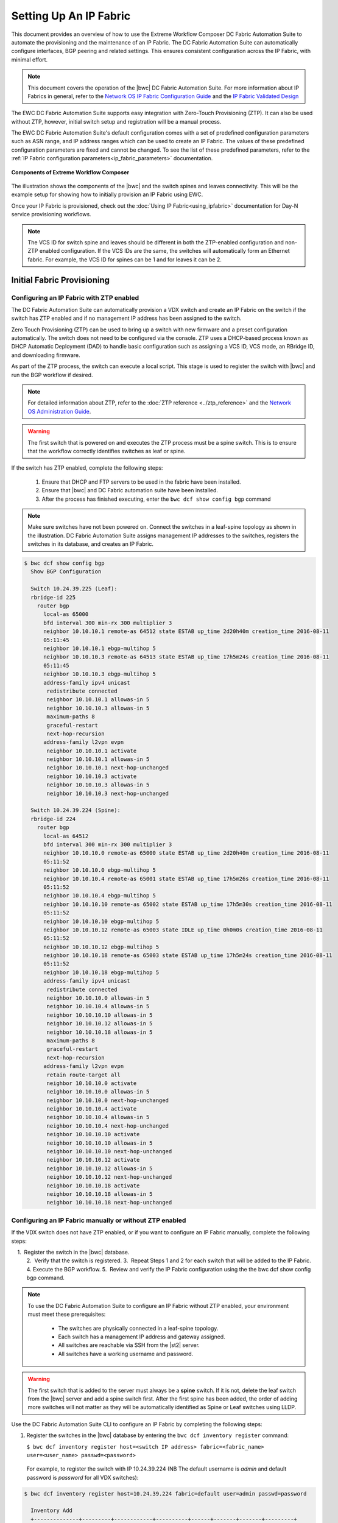 Setting Up An IP Fabric
=======================

This document provides an overview of how to use the Extreme Workflow Composer DC Fabric Automation
Suite to automate the provisioning and the maintenance of an IP Fabric. The DC Fabric Automation
Suite can automatically configure interfaces, BGP peering and related settings. This ensures
consistent configuration across the IP Fabric, with minimal effort.

.. note::
    This document covers the operation of the |bwc| DC Fabric Automation Suite. For more information
    about IP Fabrics in general, refer to the `Network OS IP Fabric
    Configuration Guide <http://www.brocade.com/content/html/en/configuration-guide/nos-701-ipfabrics/index.html>`_
    and the `IP Fabric Validated Design <http://www.brocade.com/content/html/en/brocade-validated-design/brocade-ip-fabric-bvd/GUID-35138986-3BBA-4BD0-94B4-AFABB2E01D77-homepage.html>`_ 

The EWC DC Fabric Automation Suite supports easy integration with Zero-Touch Provisioning (ZTP). It can also be used 
without ZTP, however, initial switch setup and registration will be a manual process.

The EWC DC Fabric Automation Suite's default configuration comes with a set of predefined configuration parameters such 
as ASN range, and IP address ranges which can be used to create an IP Fabric. The values of these predefined configuration parameters are fixed and cannot be changed. To see the list of these predefined parameters, refer to the
:ref:`IP Fabric configuration parameters<ip_fabric_parameters>` documentation.

.. figure:: ../../../_static/images/solutions/dcfabric/bwc_components.jpg
    :align: center

    **Components of Extreme Workflow Composer**

The illustration shows the components of the |bwc| and the switch spines and leaves connectivity. This will be
the example setup for showing how to initially provision an IP Fabric using EWC.

Once your IP Fabric is provisioned, check out the :doc:`Using IP Fabric<using_ipfabric>` documentation
for Day-N service provisioning workflows.

.. note::
    The VCS ID for switch spine and leaves should be different in both the ZTP-enabled configuration and
    non-ZTP enabled configuration. If the VCS IDs are the same, the switches will automatically form an
    Ethernet fabric. For example, the VCS ID for spines can be 1 and for leaves it can be 2.

Initial Fabric Provisioning
---------------------------

Configuring an IP Fabric with ZTP enabled
~~~~~~~~~~~~~~~~~~~~~~~~~~~~~~~~~~~~~~~~~

The DC Fabric Automation Suite can automatically provision a VDX switch and create an IP Fabric on the switch
if the switch has ZTP enabled and if no management IP address has been assigned to the switch.

Zero Touch Provisioning (ZTP) can be used to bring up a switch with new firmware and a preset configuration automatically. The switch does not need to be configured via the console. ZTP uses a DHCP-based process known as DHCP Automatic Deployment (DAD) to handle basic configuration such as assigning a VCS ID, VCS mode, an RBridge ID, and downloading firmware.

As part of the ZTP process, the switch can execute a local script. This stage is used to register the switch with |bwc| and run the BGP workflow if desired.

.. note::
    For detailed information about ZTP, refer to the :doc:`ZTP reference <../ztp_reference>`
    and the `Network OS Administration Guide <http://www.brocade.com/content/html/en/administration-guide/nos-701-adminguide/GUID-B70DA4FE-6819-45A9-9E07-65785D7DB402.html>`_.

.. warning::
    The first switch that is powered on and executes the ZTP process must be a spine switch.
    This is to ensure that the workflow correctly identifies switches as leaf or spine.

If the switch has ZTP enabled, complete the following steps:

    1.  Ensure that DHCP and FTP servers to be used in the fabric have been installed.
    2.  Ensure that |bwc| and DC Fabric automation suite have been installed.
    3.  After the process has finished executing, enter the ``bwc dcf show config bgp`` command

.. note::
    Make sure switches have not been powered on. Connect the switches in a leaf-spine topology as shown in the illustration.
    DC Fabric Automation Suite assigns management IP addresses to the switches, registers the switches in its 
    database, and creates an IP Fabric.

.. code:: shell

    $ bwc dcf show config bgp
      Show BGP Configuration

      Switch 10.24.39.225 (Leaf):
      rbridge-id 225
        router bgp
          local-as 65000
          bfd interval 300 min-rx 300 multiplier 3
          neighbor 10.10.10.1 remote-as 64512 state ESTAB up_time 2d20h40m creation_time 2016-08-11
          05:11:45
          neighbor 10.10.10.1 ebgp-multihop 5
          neighbor 10.10.10.3 remote-as 64513 state ESTAB up_time 17h5m24s creation_time 2016-08-11
          05:11:45
          neighbor 10.10.10.3 ebgp-multihop 5
          address-family ipv4 unicast
           redistribute connected
           neighbor 10.10.10.1 allowas-in 5
           neighbor 10.10.10.3 allowas-in 5
           maximum-paths 8
           graceful-restart
           next-hop-recursion
          address-family l2vpn evpn
           neighbor 10.10.10.1 activate
           neighbor 10.10.10.1 allowas-in 5
           neighbor 10.10.10.1 next-hop-unchanged
           neighbor 10.10.10.3 activate
           neighbor 10.10.10.3 allowas-in 5
           neighbor 10.10.10.3 next-hop-unchanged

      Switch 10.24.39.224 (Spine):
      rbridge-id 224
        router bgp
          local-as 64512
          bfd interval 300 min-rx 300 multiplier 3
          neighbor 10.10.10.0 remote-as 65000 state ESTAB up_time 2d20h40m creation_time 2016-08-11
          05:11:52
          neighbor 10.10.10.0 ebgp-multihop 5
          neighbor 10.10.10.4 remote-as 65001 state ESTAB up_time 17h5m26s creation_time 2016-08-11
          05:11:52
          neighbor 10.10.10.4 ebgp-multihop 5
          neighbor 10.10.10.10 remote-as 65002 state ESTAB up_time 17h5m30s creation_time 2016-08-11
          05:11:52
          neighbor 10.10.10.10 ebgp-multihop 5
          neighbor 10.10.10.12 remote-as 65003 state IDLE up_time 0h0m0s creation_time 2016-08-11
          05:11:52
          neighbor 10.10.10.12 ebgp-multihop 5
          neighbor 10.10.10.18 remote-as 65003 state ESTAB up_time 17h5m24s creation_time 2016-08-11
          05:11:52
          neighbor 10.10.10.18 ebgp-multihop 5
          address-family ipv4 unicast
           redistribute connected
           neighbor 10.10.10.0 allowas-in 5
           neighbor 10.10.10.4 allowas-in 5
           neighbor 10.10.10.10 allowas-in 5
           neighbor 10.10.10.12 allowas-in 5
           neighbor 10.10.10.18 allowas-in 5
           maximum-paths 8
           graceful-restart
           next-hop-recursion
          address-family l2vpn evpn
           retain route-target all
           neighbor 10.10.10.0 activate
           neighbor 10.10.10.0 allowas-in 5
           neighbor 10.10.10.0 next-hop-unchanged
           neighbor 10.10.10.4 activate
           neighbor 10.10.10.4 allowas-in 5
           neighbor 10.10.10.4 next-hop-unchanged
           neighbor 10.10.10.10 activate
           neighbor 10.10.10.10 allowas-in 5
           neighbor 10.10.10.10 next-hop-unchanged
           neighbor 10.10.10.12 activate
           neighbor 10.10.10.12 allowas-in 5
           neighbor 10.10.10.12 next-hop-unchanged
           neighbor 10.10.10.18 activate
           neighbor 10.10.10.18 allowas-in 5
           neighbor 10.10.10.18 next-hop-unchanged

Configuring an IP Fabric manually or without ZTP enabled
~~~~~~~~~~~~~~~~~~~~~~~~~~~~~~~~~~~~~~~~~~~~~~~~~~~~~~~~

If the VDX switch does not have ZTP enabled, or if you want to configure an IP Fabric
manually, complete the following steps:

    1.  Register the switch in the |bwc| database.  
    2.  Verify that the switch is registered.    
    3.  Repeat Steps 1 and 2 for each switch that will be added to the IP Fabric. 
    4.  Execute the BGP workflow.
    5.  Review and verify the IP Fabric configuration using the the bwc dcf show config bgp command. 

.. note::
    To use the DC Fabric Automation Suite to configure an IP Fabric without ZTP enabled, your environment must meet
    these prerequisites: 

     * The switches are physically connected in a leaf-spine topology.
     * Each switch has a management IP address and gateway assigned.
     * All switches are reachable via SSH from the |st2| server.
     * All switches have a working username and password. 

.. warning::
    The first switch that is added to the server must always be a **spine** switch. If it is not,
    delete the leaf switch from the |bwc| server and add a spine switch first. After the first spine
    has been added, the order of adding more switches will not matter as they will be automatically identified as Spine or Leaf      
    switches using LLDP.

Use the DC Fabric Automation Suite CLI to configure an IP Fabric by completing the following steps:

1. Register the switches in the |bwc| database by entering the ``bwc dcf inventory
   register`` command:

   ``$ bwc dcf inventory register host=<switch IP address> fabric=<fabric_name> user=<user_name> passwd=<password>``
 
  For example, to register the switch with IP 10.24.39.224 (NB The default username is *admin* 
  and default password is *password* for all VDX switches):

.. code:: shell

    $ bwc dcf inventory register host=10.24.39.224 fabric=default user=admin passwd=password

      Inventory Add
      +--------------+---------+------------+----------+------+-------+-------+---------+
      | IP           | Model   | Rbridge-Id | Firmware | Name | Role  |   ASN | Fabric  |
      +--------------+---------+------------+----------+------+-------+-------+---------+
      | 10.24.39.224 | VDX6740 |        224 | 7.1.0    | sw0  | Spine | 64512 | default |
      +--------------+---------+------------+----------+------+-------+-------+---------+

2. Verify that the switches are registered by entering the ``bwc dcf inventory list fabric=<fabric_name>``
   command:

.. code:: shell

     $ bwc dcf inventory list --fabric=default

      Inventory List
      +--------------+-------------+------------+----------+----------------+-------+-------+---------+
      | IP           | Model       | Rbridge-Id | Firmware | Name           | Role  |   ASN | Fabric  |
      +--------------+-------------+------------+----------+----------------+-------+-------+---------+
      | 10.24.39.224 | VDX6740     |        224 | 7.1.0    | sw0            | Spine | 64512 | default |
      +--------------+-------------+------------+----------+----------------+-------+-------+---------+

3. Repeat steps 1 and 2 above to register the remaining switches to be added. If some configuration parameter value changes
   on the switch, the IP Fabric can be updated:

.. code:: shell

    $ bwc dcf inventory update --fabric=default

      Inventory Update
      +--------------+-------------+------------+----------+----------------+-------+-------+---------+
      | IP           | Model       | Rbridge-Id | Firmware | Name           | Role  |   ASN | Fabric  |
      +--------------+-------------+------------+----------+----------------+-------+-------+---------+
      | 10.24.39.225 | VDX6740     |        225 | 7.1.0    | sw0            | Leaf  | 65000 | default |
      | 10.24.39.229 | VDX6740     |        229 | 7.1.0    | VCS_VDX_39_229 | Leaf  |       | default |
      | 10.24.39.228 | VDX6740     |        228 | 7.1.0    | VCS_VDX_39_228 | Leaf  |       | default |
      | 10.24.39.227 | VDX6740     |        227 | 7.1.0    | sw0            | Leaf  |       | default |
      | 10.24.39.226 | VDX6740T    |         26 | 7.1.0    | sw0            | Leaf  |       | default |
      | 10.24.39.224 | VDX6740     |        224 | 7.1.0    | sw0            | Spine | 64512 | default |
      | 10.24.39.223 | VDX6740T-1G |        223 | 7.1.0    | sw0            | Spine |       | default |
      +--------------+-------------+------------+----------+----------------+-------+-------+---------+

4. Execute the BGP workflow by entering the command ``bwc dcf workflow bgp`` command:

.. code:: shell

     $ bwc dcf workflow bgp fabric=default

       BGP Workflow Result:
   
       Switch 10.24.39.225 (Leaf):
       rbridge-id 225
         router bgp
           local-as 65000
           bfd interval 300 min-rx 300 multiplier 3
           neighbor 10.10.10.1 remote-as 64512 state ESTAB up_time 2d20h40m creation_time 2016-08-11
           05:11:45
           neighbor 10.10.10.1 ebgp-multihop 5
           neighbor 10.10.10.3 remote-as 64513 state ESTAB up_time 17h5m24s creation_time 2016-08-11
           05:11:45
           neighbor 10.10.10.3 ebgp-multihop 5
           address-family ipv4 unicast
            redistribute connected
            neighbor 10.10.10.1 allowas-in 5
            neighbor 10.10.10.3 allowas-in 5
            maximum-paths 8
            graceful-restart
            next-hop-recursion
           address-family l2vpn evpn
            neighbor 10.10.10.1 activate
            neighbor 10.10.10.1 allowas-in 5
            neighbor 10.10.10.1 next-hop-unchanged
            neighbor 10.10.10.3 activate
            neighbor 10.10.10.3 allowas-in 5
            neighbor 10.10.10.3 next-hop-unchanged
   
       Switch 10.24.39.224 (Spine):
       rbridge-id 224
         router bgp
           local-as 64512
           bfd interval 300 min-rx 300 multiplier 3
           neighbor 10.10.10.0 remote-as 65000 state ESTAB up_time 2d20h40m creation_time 2016-08-11
           05:11:52
           neighbor 10.10.10.0 ebgp-multihop 5
           neighbor 10.10.10.4 remote-as 65001 state ESTAB up_time 17h5m26s creation_time 2016-08-11
           05:11:52
           neighbor 10.10.10.4 ebgp-multihop 5
           neighbor 10.10.10.10 remote-as 65002 state ESTAB up_time 17h5m30s creation_time 2016-08-11
           05:11:52
           neighbor 10.10.10.10 ebgp-multihop 5
           neighbor 10.10.10.12 remote-as 65003 state IDLE up_time 0h0m0s creation_time 2016-08-11
           05:11:52
           neighbor 10.10.10.12 ebgp-multihop 5
           neighbor 10.10.10.18 remote-as 65003 state ESTAB up_time 17h5m24s creation_time 2016-08-11
           05:11:52
           neighbor 10.10.10.18 ebgp-multihop 5
           address-family ipv4 unicast
            redistribute connected
            neighbor 10.10.10.0 allowas-in 5
            neighbor 10.10.10.4 allowas-in 5
            neighbor 10.10.10.10 allowas-in 5
            neighbor 10.10.10.12 allowas-in 5
            neighbor 10.10.10.18 allowas-in 5
            maximum-paths 8
            graceful-restart
            next-hop-recursion
           address-family l2vpn evpn
            retain route-target all
            neighbor 10.10.10.0 activate
            neighbor 10.10.10.0 allowas-in 5
            neighbor 10.10.10.0 next-hop-unchanged
            neighbor 10.10.10.4 activate
            neighbor 10.10.10.4 allowas-in 5
            neighbor 10.10.10.4 next-hop-unchanged
            neighbor 10.10.10.10 activate
            neighbor 10.10.10.10 allowas-in 5
            neighbor 10.10.10.10 next-hop-unchanged
            neighbor 10.10.10.12 activate
            neighbor 10.10.10.12 allowas-in 5
            neighbor 10.10.10.12 next-hop-unchanged
            neighbor 10.10.10.18 activate
            neighbor 10.10.10.18 allowas-in 5
            neighbor 10.10.10.18 next-hop-unchanged


5. After the command executes, enter the ``bwc dcf show config bgp`` command and review
   the information displayed:

.. code:: shell

     $ bwc dcf show config bgp --fabric=default

       Show BGP Configuration
   
       Switch 10.24.39.225 (Leaf):
       rbridge-id 225
         router bgp
           local-as 65000
           bfd interval 300 min-rx 300 multiplier 3
           neighbor 10.10.10.1 remote-as 64512 state ESTAB up_time 2d20h40m creation_time 2016-08-11
           05:11:45
           neighbor 10.10.10.1 ebgp-multihop 5
           neighbor 10.10.10.3 remote-as 64513 state ESTAB up_time 17h5m24s creation_time 2016-08-11
           05:11:45
           neighbor 10.10.10.3 ebgp-multihop 5
           address-family ipv4 unicast
            redistribute connected
            neighbor 10.10.10.1 allowas-in 5
            neighbor 10.10.10.3 allowas-in 5
            maximum-paths 8
            graceful-restart
            next-hop-recursion
           address-family l2vpn evpn
            neighbor 10.10.10.1 activate
            neighbor 10.10.10.1 allowas-in 5
            neighbor 10.10.10.1 next-hop-unchanged
            neighbor 10.10.10.3 activate
            neighbor 10.10.10.3 allowas-in 5
            neighbor 10.10.10.3 next-hop-unchanged
    
       Switch 10.24.39.224 (Spine):
        rbridge-id 224
          router bgp
            local-as 64512
            bfd interval 300 min-rx 300 multiplier 3
            neighbor 10.10.10.0 remote-as 65000 state ESTAB up_time 2d20h40m creation_time 2016-08-11
            05:11:52
            neighbor 10.10.10.0 ebgp-multihop 5
            neighbor 10.10.10.4 remote-as 65001 state ESTAB up_time 17h5m26s creation_time 2016-08-11
            05:11:52
            neighbor 10.10.10.4 ebgp-multihop 5
            neighbor 10.10.10.10 remote-as 65002 state ESTAB up_time 17h5m30s creation_time 2016-08-11
            05:11:52
            neighbor 10.10.10.10 ebgp-multihop 5
            neighbor 10.10.10.12 remote-as 65003 state IDLE up_time 0h0m0s creation_time 2016-08-11
            05:11:52
            neighbor 10.10.10.12 ebgp-multihop 5
            neighbor 10.10.10.18 remote-as 65003 state ESTAB up_time 17h5m24s creation_time 2016-08-11
            05:11:52
            neighbor 10.10.10.18 ebgp-multihop 5
            address-family ipv4 unicast
             redistribute connected
             neighbor 10.10.10.0 allowas-in 5
             neighbor 10.10.10.4 allowas-in 5
             neighbor 10.10.10.10 allowas-in 5
             neighbor 10.10.10.12 allowas-in 5
             neighbor 10.10.10.18 allowas-in 5
             maximum-paths 8
             graceful-restart
             next-hop-recursion
            address-family l2vpn evpn
             retain route-target all
             neighbor 10.10.10.0 activate
             neighbor 10.10.10.0 allowas-in 5
             neighbor 10.10.10.0 next-hop-unchanged
             neighbor 10.10.10.4 activate
             neighbor 10.10.10.4 allowas-in 5
             neighbor 10.10.10.4 next-hop-unchanged
             neighbor 10.10.10.10 activate
             neighbor 10.10.10.10 allowas-in 5
             neighbor 10.10.10.10 next-hop-unchanged
             neighbor 10.10.10.12 activate
             neighbor 10.10.10.12 allowas-in 5
             neighbor 10.10.10.12 next-hop-unchanged
             neighbor 10.10.10.18 activate
             neighbor 10.10.10.18 allowas-in 5
             neighbor 10.10.10.18 next-hop-unchanged


To add a switch to the existing fabric, register the switch to the fabric and then run ``bwc
dcf workflow bgp fabric=<fabric_name>``. To remove a switch from the fabric
run ``bwc dcf inventory delete host=<ip_address>``

.. code:: shell

     $ bwc dcf inventory delete host=10.24.39.224

       Inventory delete
       +--------------+---------+------------+----------+---------+-------+-----+---------+
       | IP           | Model   | Rbridge-Id | Firmware | Name    | Role  | ASN | Fabric  |
       +--------------+---------+------------+----------+---------+-------+-----+---------+
       | 10.24.39.224 | VDX6740 |        224 | 7.0.1    | VDX_224 | Spine |     | default |
       +--------------+---------+------------+----------+---------+-------+-----+---------+

.. note::
    When adding a new spine or leaf to an existing fabric, ensure the new switch does
    not have any existing BGP or interface configuration. This will ensure the workflow
    runs smoothly.

Fabric Management
-----------------

Updating switch credentials and information
~~~~~~~~~~~~~~~~~~~~~~~~~~~~~~~~~~~~~~~~~~~

A switch is registered to the server using the switch credentials. If the credentials are
changed on the switch, the change must be updated in the |bwc| server
using the ``bwc dcf inventory update --host=<ip_address>`` command.

.. code:: shell

    $ bwc dcf inventory update --host=10.24.39.225  --user=lab123 --passwd=123lab

      Inventory Update
      +--------------+---------+------------+----------+------+------+-------+---------+
      | IP           | Model   | Rbridge-Id | Firmware | Name | Role |   ASN | Fabric  |
      +--------------+---------+------------+----------+------+------+-------+---------+
      | 10.24.39.225 | VDX6740 |        225 | 7.1.0    | sw0  | Leaf | 65000 | default |
      +--------------+---------+------------+----------+------+------+-------+---------+


Generating a topology map
~~~~~~~~~~~~~~~~~~~~~~~~~

You can display the fabric topology of an IP Fabric.

1. Enter the ``bwc dcf show topology fabric=<fabric_name>`` command.

Refer the :doc:`dcf CLI <../dcf_cli/basic_cli>` page for options available for the
``bwc dcf show topology`` command.

.. code:: shell

    $ bwc dcf show topology fabric=default --format=pdf --render_dir=/tmp

      Topology map generated: /tmp/topology_default_20160811-020715.pdf

.. note::
   "- -format=<option>" and "- -render_dir=<file location>" is optional. By default a PDF
   file and a dot file is generated in *tmp* folder if format flag and render_dir
   flags are not used.

2. Open the topology file that was generated using the appropriate software.


Confirming IP Fabric details
~~~~~~~~~~~~~~~~~~~~~~~~~~~~

To check the details of the registered switches in the |bwc| server and compare it with the current
switch configuration, use following commands:


.. code:: shell

    bwc dcf show config bgp fabric=<fabric_name>
    bwc dcf show topology fabric=<fabric_name> [ --format=<format> ] [--render_dir=<file location>]
    bwc dcf inventory list --fabric=<fabric_name> | --host=<switch_ip>
    bwc dcf inventory show vcs links fabric=<fabric_name>
    bwc dcf inventory show lldp fabric=<fabric_name>

.. _ip_fabric_parameters:

IP Fabric configuration parameters
~~~~~~~~~~~~~~~~~~~~~~~~~~~~~~~~~~

This DC IP Fabric Automation Suite has a default set of configuration parameters defined for an
IP Fabric. The default set of configuration parameter values are fixed and cannot be changed by
users. Some of the parameters have been changed in v1.1 of the automation suite based on
`IP Fabric Validated Design <http://www.brocade.com/content/html/en/brocade-validated-design/brocade-ip-fabric-bvd/GUID-35138986-3BBA-4BD0-94B4-AFABB2E01D77-homepage.html>`_
recommendations. In addition some new parameters have also been added in v1.1. You can display the
values of the parameters using the ``bwc dcf fabric config show`` CLI command.  The table below
shows the comparison for both DC IP Fabric Automation Suite v1.0 and v1.1 values with the display
showing only one version.

.. code:: shell
    
    $ bwc dcf fabric config show fabric=default

      +----------------------+-----------------+-----------------+-----------------+
      | Parameter Name       | DCF v1.0        | DCF v1.1        | DCF v1.2        |
      +----------------------+-----------------+-----------------+-----------------+
      | Fabric Name          | default         | default         | default         |
      | bgp_multihop         | 5               | 2               | 2               |
      | spine_asn_block      | 64512-64999     | 64512           | 64512           |
      | leaf_asn_block       | 65000-65534     | 65000-65534     | 65000-65534     |
      | spine_peer_group     | Not Supported   | leaf_group      | leaf_group      |
      | leaf_peer_group      | Not Supported   | spine_group     | spine_group     |
      | max_paths            | 8               | 8               | 8               |
      | loopback_port_number | 1               | 1               | 1               |
      | evpn_enabled         | Yes             | Yes             | Yes             |
      | allowas_in           | 5               | 1               | 1               |
      | bfd_multiplier       | 3               | 3               | 3               |
      | p2p_link_range       | 10.10.10.0/23   | 10.10.10.0/23   | 10.10.10.0/23   |
      |                      | or "unnumbered" | or "unnumbered" | or "unnumbered" |
      | bfd_tx               | 300             | 300             | 300             |
      | anycast_mac          | aabb.ccdd.eeff  | 02aa.bbcc.ddee  | 02aa.bbcc.ddee  |
      | loopback_ip_range    | 172.32.254.0/24 | 172.32.254.0/24 | 172.32.254.0/24 |
      | bfd_rx               | 300             | 300             | 300             |
      | mtu                  | 9216            | 9216            | 9216            |
      | ip_mtu               | 9018            | 9018            | 9018            |
      | vni_auto_map         | Not Supported   | Not Supported   | Yes             |
      | enable_vf            | Not Supported   | Not Supported   | No              |
      | control_VLAN         | Not Supported   | Not Supported   | 4090            |
      | mct_link_ip_range    | Not Supported   | Not Supported   | 10.10.12.0/23   |
      +----------------------+-----------------+-----------------+-----------------+

If you want a different set of configuration parameters or a different configuration with
**unnumbered** for the IP address, you must create a new IP Fabric and then define the
values for the configuration parameters. The following configuration parameters can be added
with the ``bwc dcf fabric config set fabric=<fabric_name> key=<key_name> value=<valu_name>``
command as explained in next section:

+------------------------+-------------------------------------------------------------------+
| anycast_mac            | A valid MAC address in the format xxxx.xxxx.xxxx or               |
|                        | xx:xx:xx:xx:xx:xx                                                 |
+------------------------+-------------------------------------------------------------------+
| evpn_enabled           | Yes or No                                                         |
+------------------------+-------------------------------------------------------------------+
| bfd_tx                 | An integer from 50 through 30000                                  |
+------------------------+-------------------------------------------------------------------+
| bfd_rx                 | An integer from 50 through 30000                                  |
+------------------------+-------------------------------------------------------------------+
| bfd_multiplier         | An integer from 3 through 50                                      |
+------------------------+-------------------------------------------------------------------+                 
| bgp_multihop           | An integer from 1 through 55. **Recommended value is 2**          |
+------------------------+-------------------------------------------------------------------+               
| max_paths              | An integer from 1 through 32                                      |
+------------------------+-------------------------------------------------------------------+
| p2p_link_range         | **(Required)** a valid IP-network or the word “unnumbered”        |
|                        +-------------------------------------------------------------------+ 
|                        | (case insensitive), based on what kind of BGP peers               |
|                        +-------------------------------------------------------------------+
|                        | connectivity you want, IP numbered or unnumbered. (Refer          |
|                        +-------------------------------------------------------------------+
|                        | overview section for details).                                    |
+------------------------+-------------------------------------------------------------------+
| loopback_ip_range      | **(Required)** A valid IP-network, for example,172.32.254.0/24    |
+------------------------+-------------------------------------------------------------------+                    
| leaf_asn_block         |  **(Required)** A single value or range from 1 through 4294967295 |
+------------------------+-------------------------------------------------------------------+                 
| spine_asn_block        | **(Required)** A single value or range from 1 through 4294967295  |
+------------------------+-------------------------------------------------------------------+                    
| leaf_peer_group        | Label for leaf peer group, for example, spine_group.              |
+------------------------+-------------------------------------------------------------------+                 
| spine_peer_group       | Label for spine peer group, for example, leaf_group.              |
+------------------------+-------------------------------------------------------------------+                  
| loopback_port_number   | **(Required)** A number from 1 through 255                        |
+------------------------+-------------------------------------------------------------------+                       
| allowas_in             | A number from 1 through 10. **Recommended value is 1**            |
+------------------------+-------------------------------------------------------------------+
| mtu                    | MTU size, min: 1522; max: 9216.                                   |
|                        | These values may change based on the switch operating system.     |
+------------------------+-------------------------------------------------------------------+
| ip_mtu                 | IP MTU size, min: 1300; max: 9018.                                |
|                        | These values may change based on the switch operating system.     |
+------------------------+-------------------------------------------------------------------+
| vni_auto_map           | Yes or No. Default is Yes. If 'Yes', configures VLAN or           |
|                        | bridge-domain to VNI mapping as auto under overlay gateway.       |
+------------------------+-------------------------------------------------------------------+
| enable_vf              | Yes or No. Default is No. If 'Yes', configures VCS Virtual Fabric |
|                        | on VDX devices.                                                   |
+------------------------+-------------------------------------------------------------------+
| mct_link_ip_range      | A valid Ip-network, for example,10.10.12.0/24                     |
|                        | on SLX devices.                                                   |
+------------------------+-------------------------------------------------------------------+
| control_VLAN           | A VLAN ID for MCT Control Traffic on SLX devices.                 |
|                        | Default is 4090.                                                  |
+------------------------+-------------------------------------------------------------------+

The required parameters must be added to the user-defined/custom configuration. The other
parameters are not optional. If you do not add optional parameters, |bwc|
will use the values from the default configuration.

.. note::
    Once the required configuration parameters are added to the user-defined fabric, they cannot be modified or deleted.
    To modify/update the mandatory parameter values, create a new fabric and then define the parameters required for this fabric.

Creating a new IP Fabric with user-defined configuration parameters
~~~~~~~~~~~~~~~~~~~~~~~~~~~~~~~~~~~~~~~~~~~~~~~~~~~~~~~~~~~~~~~~~~~

1. Use the ``bwc dcf fabric add fabric=<fabric_name>`` command to create a new fabric
   configuration. For example, the following command creates a new user-defined IP Fabric
   called **user_fab**.

.. code:: shell

    $ bwc dcf fabric add fabric=user_fab
      Fabric user_fab added successfully

2. Use the ``bwc dcf fabric config set key=<key> value=<value> fabric=<fabric_name>``
   command to add parameters to the *user_fab* fabric created in previous step.

.. code-block:: shell
    :emphasize-lines: 1,4,7,10,13,16,19,22,25
   
    $ bwc dcf fabric config set key=p2p_link_range value=10.10.10.0/23 fabric=user_fab
      Setting p2p_link_range with value 10.10.10.0/23 added to fabric user_fab
    
    $ bwc dcf fabric config set key=spine_asn_block value=64512-64999 fabric=user_fab
      Setting spine_asn_block with value 64512-64999 added to fabric user_fab
   
    $ bwc dcf fabric config set key=leaf_asn_block value=65000-65534 fabric=user_fab
      Setting leaf_asn_block with value 65000-65534 added to fabric user_fab
   
    $ bwc dcf fabric config set key=loopback_ip_range value=172.32.254.0/24 fabric=user_fab
      Setting loopback_ip_range with value 172.32.254.0/24 added to fabric user_fab
   
    $ bwc dcf fabric config set key=loopback_port_number value=1 fabric=user_fab
      Setting loopback_port_number with value 1 added to fabric user_fab
   
    $ bwc dcf fabric config set key=bfd_multiplier value=10 fabric=new_fab
      Setting bfd_multiplier with value 10 added to fabric user_fab
   
    $ bwc dcf fabric config set key=bfd_rx value=888 fabric=user_fab
      Setting bfd_rx  with value 888 added to fabric user_fab
   
    $ bwc dcf fabric config set key=bfd_tx value=888 fabric=user_fab
      Setting bfd_tx with value 888 added to fabric user_fab
   
    $ bwc dcf fabric config set key=allowas_in value=7 fabric=user_fab

Setting allowas_in with value 7 added to fabric user_fab

3. Check and verify the parameter values before saving the configuration.
4. Use the ``bwc dcf fabric config show fabric=<fabric_name>`` command to display the fabric
   details added in step 2.

.. code:: shell

    $ bwc dcf fabric config show fabric=user_fab

      Fabric Config Show
      +----------------------+-----------------+
      | Field                | Value           |
      +----------------------+-----------------+
      | Fabric Name          | user_fab        |
      | spine_asn_block      | 64512           |
      | leaf_asn_block       | 65000-65534     |
      | loopback_port_number | 1               |
      | allowas_in           | 1               |
      | bfd_multiplier       | 10              |
      | p2p_link_range       | 10.10.10.0/23   |
      | bfd_tx               | 888             |
      | loopback_ip_range    | 172.32.254.0/24 |
      | bfd_rx               | 888             |
      +----------------------+-----------------+

Use :command:`fabric=<fabric name>` parameter to display details for a specific fabric.

Deleting an IP Fabric
~~~~~~~~~~~~~~~~~~~~~

To delete an IP Fabric, use the CLI ``bwc dcf fabric delete fabric=<fabric_name>`` command. .

    $ bwc dcf fabric delete fabric+ipfabric

.. rubric:: What's Next?

* Check out the :doc:`Day-N workflows <using_ipfabric>`.
* Understand the DC Fabric CLI - read the :doc:`../dcf_cli/basic_cli`.

